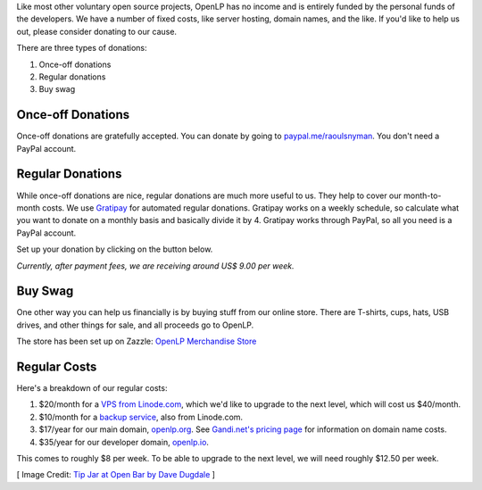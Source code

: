 .. title: Donate to OpenLP
.. slug: donate
.. date: 2015-10-03 20:31:32 UTC
.. type: text
.. previewimage: /cover-images/donate.jpg

Like most other voluntary open source projects, OpenLP has no income and is entirely funded by the personal funds of
the developers. We have a number of fixed costs, like server hosting, domain names, and the like. If you'd like to
help us out, please consider donating to our cause.

There are three types of donations:

1. Once-off donations
2. Regular donations
3. Buy swag

Once-off Donations
^^^^^^^^^^^^^^^^^^
Once-off donations are gratefully accepted. You can donate by going to `paypal.me/raoulsnyman`_. You don't
need a PayPal account.

Regular Donations
^^^^^^^^^^^^^^^^^
While once-off donations are nice, regular donations are much more useful to us. They help to cover our month-to-month
costs. We use `Gratipay`_ for automated regular donations. Gratipay works on a weekly schedule, so calculate what you
want to donate on a monthly basis and basically divide it by 4. Gratipay works through PayPal, so all you need is a
PayPal account.

Set up your donation by clicking on the button below.

.. raw:: html

    <p>
        <a href="https://gratipay.com/openlp">
            <img alt="Support via Gratipay" src="https://cdn.rawgit.com/gratipay/gratipay-badge/2.3.0/dist/gratipay.png"/>
        </a>
    </p>

*Currently, after payment fees, we are receiving around US$ 9.00 per week.*

Buy Swag
^^^^^^^^
One other way you can help us financially is by buying stuff from our online store. There are T-shirts, cups, hats,
USB drives, and other things for sale, and all proceeds go to OpenLP.

The store has been set up on Zazzle: `OpenLP Merchandise Store`_

Regular Costs
^^^^^^^^^^^^^
Here's a breakdown of our regular costs:

1. $20/month for a `VPS from Linode.com`_, which we'd like to upgrade to the next level, which will cost us $40/month.
2. $10/month for a `backup service`_, also from Linode.com.
3. $17/year for our main domain, `openlp.org`_. See `Gandi.net's pricing page`_ for information on domain name costs.
4. $35/year for our developer domain, `openlp.io`_.

This comes to roughly $8 per week. To be able to upgrade to the next level, we will need roughly $12.50 per week.


[ Image Credit: `Tip Jar at Open Bar by Dave Dugdale`_ ]

.. _paypal.me/raoulsnyman: https://www.paypal.me/raoulsnyman 
.. _Gratipay: https://gratipay.com/
.. _OpenLP Merchandise Store: https://www.zazzle.com/openlp
.. _VPS from Linode.com: https://www.linode.com/pricing
.. _backup service: https://www.linode.com/backups
.. _Gandi.net's pricing page: https://www.gandi.net/domain/price/info
.. _openlp.org: https://openlp.org/
.. _openlp.io: https://openlp.io/
.. _Tip Jar at Open Bar by Dave Dugdale: https://www.flickr.com/photos/davedugdale/5025601209/

